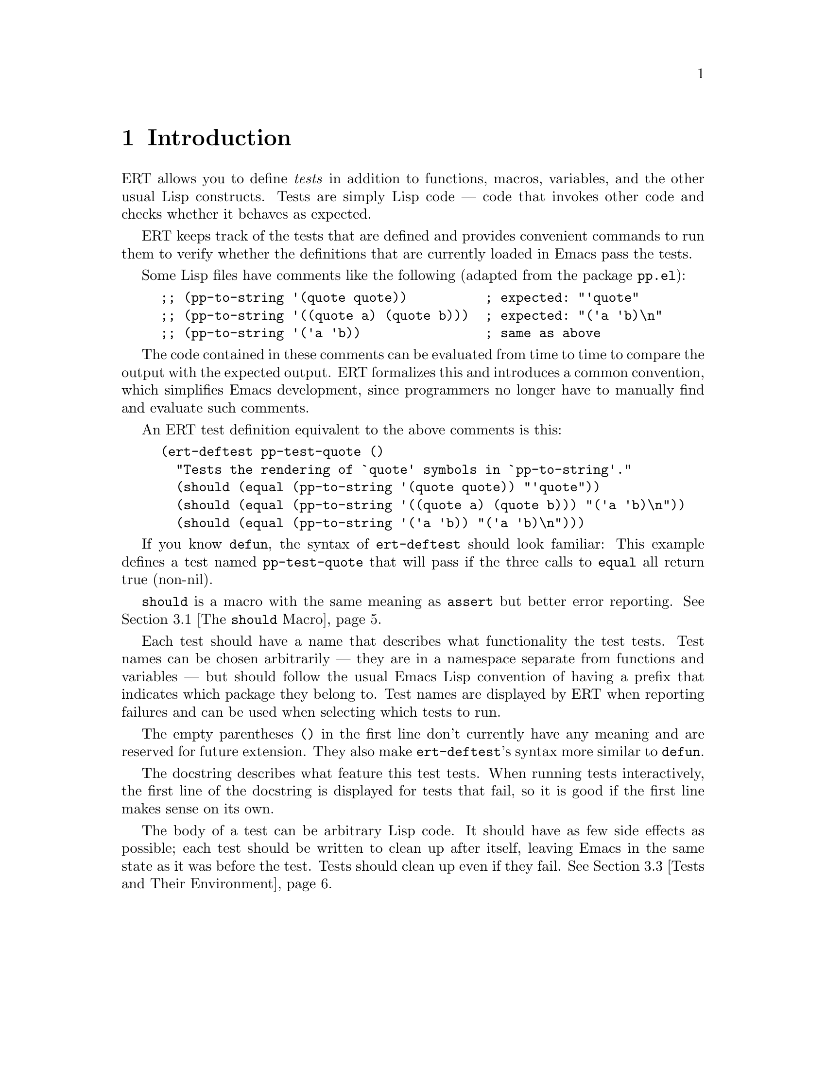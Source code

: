\input texinfo
@c %**start of header
@setfilename ../../info/ert
@settitle Emacs Lisp Regression Testing
@c %**end of header

@dircategory Emacs
@direntry
* ERT: (ert).        Emacs Lisp Regression Testing.
@end direntry

@copying
Copyright @copyright{} 2008 Phil Hagelberg
Copyright @copyright{} 2010 Christian M. Ohler

@quotation
Permission is granted to copy, distribute and/or modify this document
under the terms of the GNU Free Documentation License, Version 1.2 or
any later version published by the Free Software Foundation; with no
Invariant Sections, with no Front-Cover Texts, and with no Back-Cover
Texts.
@end quotation
@end copying

@node Top, Introduction, (dir), (dir)
@top ERT: Emacs Lisp Regression Testing

ERT is a tool for automated testing in Emacs Lisp.  Its main features
are facilities for defining tests, running them and reporting the
results, and for debugging test failures interactively.

ERT is similar to tools for other environments such as JUnit, but has
unique features that take advantage of the dynamic and interactive
nature of Emacs.  Despite its name, it works well both for test-driven
development (see
@url{http://en.wikipedia.org/wiki/Test-driven_development}) and for
traditional software development methods.

@menu
* Introduction::                A simple example of an ERT test.
* How to Run Tests::            Run tests in your Emacs or from the command line.
* How to Write Tests::          How to add tests to your Emacs Lisp code.
* How to Debug Tests::          What to do if a test fails.
* Extending ERT::               ERT is extensible in several ways.
* Other Testing Concepts::      Features not in ERT.

@detailmenu
 --- The Detailed Node Listing ---

How to Run Tests

* Running Tests Interactively::  Run tests in your current Emacs.
* Running Tests in Batch Mode::  Run tests in emacs -Q.
* Test Selectors::              Choose which tests to run.

How to Write Tests

* The @code{should} Macro::     A powerful way to express assertions.
* Expected Failures::           Tests for known bugs.
* Tests and Their Environment::  Don't depend on customizations; no side effects.
* Useful Techniques::           Some examples.

How to Debug Tests

* Understanding Explanations::  How ERT gives details on why an assertion failed.
* Interactive Debugging::       Tools available in the ERT results buffer.

Extending ERT

* Defining Explanation Functions::  Teach ERT about more predicates.
* Low-Level Functions for Working with Tests::  Use ERT's data for your purposes.

Other Testing Concepts

* Mocks and Stubs::             Stubbing out code that is irrelevant to the test.
* Fixtures and Test Suites::    How ERT differs from tools for other languages.

@end detailmenu
@end menu

@node Introduction, How to Run Tests, Top, Top
@chapter Introduction

ERT allows you to define @emph{tests} in addition to functions,
macros, variables, and the other usual Lisp constructs.  Tests are
simply Lisp code --- code that invokes other code and checks whether
it behaves as expected.

ERT keeps track of the tests that are defined and provides convenient
commands to run them to verify whether the definitions that are
currently loaded in Emacs pass the tests.

Some Lisp files have comments like the following (adapted from the
package @code{pp.el}):

@lisp
;; (pp-to-string '(quote quote))          ; expected: "'quote"
;; (pp-to-string '((quote a) (quote b)))  ; expected: "('a 'b)\n"
;; (pp-to-string '('a 'b))                ; same as above
@end lisp

The code contained in these comments can be evaluated from time to
time to compare the output with the expected output.  ERT formalizes
this and introduces a common convention, which simplifies Emacs
development, since programmers no longer have to manually find and
evaluate such comments.

An ERT test definition equivalent to the above comments is this:

@lisp
(ert-deftest pp-test-quote ()
  "Tests the rendering of `quote' symbols in `pp-to-string'."
  (should (equal (pp-to-string '(quote quote)) "'quote"))
  (should (equal (pp-to-string '((quote a) (quote b))) "('a 'b)\n"))
  (should (equal (pp-to-string '('a 'b)) "('a 'b)\n")))
@end lisp

If you know @code{defun}, the syntax of @code{ert-deftest} should look
familiar: This example defines a test named @code{pp-test-quote} that
will pass if the three calls to @code{equal} all return true
(non-nil).

@code{should} is a macro with the same meaning as @code{assert} but
better error reporting.  @xref{The @code{should} Macro}.

Each test should have a name that describes what functionality the
test tests.  Test names can be chosen arbitrarily --- they are in a
namespace separate from functions and variables --- but should follow
the usual Emacs Lisp convention of having a prefix that indicates
which package they belong to.  Test names are displayed by ERT when
reporting failures and can be used when selecting which tests to run.

The empty parentheses @code{()} in the first line don't currently have
any meaning and are reserved for future extension.  They also make
@code{ert-deftest}'s syntax more similar to @code{defun}.

The docstring describes what feature this test tests.  When running
tests interactively, the first line of the docstring is displayed for
tests that fail, so it is good if the first line makes sense on its
own.

The body of a test can be arbitrary Lisp code.  It should have as few
side effects as possible; each test should be written to clean up
after itself, leaving Emacs in the same state as it was before the
test.  Tests should clean up even if they fail.  @xref{Tests and Their
Environment}.


@node  How to Run Tests, How to Write Tests, Introduction, Top
@chapter How to Run Tests

You can run tests either in the Emacs you are working in, or on the
command line in a separate Emacs process in batch mode (i.e., with no
user interface).  The former mode is convenient during interactive
development, the latter is useful to make sure that tests pass
independently of your customizations, allows tests to be invoked from
makefiles and scripts to be written that run tests in several
different Emacs versions.

@menu
* Running Tests Interactively::  Run tests in your current Emacs.
* Running Tests in Batch Mode::  Run tests in emacs -Q.
* Test Selectors::              Choose which tests to run.
@end menu


@node Running Tests Interactively, Running Tests in Batch Mode, How to Run Tests, How to Run Tests
@section Running Tests Interactively

You can run the tests that are currently defined in your Emacs with
the command @kbd{@kbd{M-x} ert @kbd{RET} t @kbd{RET}}.  ERT will pop
up a new buffer, the ERT results buffer, showing the results of the
tests run.  It looks like this:

@example
Selector: t
Passed: 31
Failed: 2 (2 unexpected)
Total:  33/33

Started at:   2008-09-11 08:39:25-0700
Finished.
Finished at:  2008-09-11 08:39:27-0700

FF...............................

F addition-test
    (ert-test-failed
     ((should
       (=
        (+ 1 2)
        4))
      :form
      (= 3 4)
      :value nil))

F list-test
    (ert-test-failed
     ((should
       (equal
        (list 'a 'b 'c)
        '(a b d)))
      :form
      (equal
       (a b c)
       (a b d))
      :value nil :explanation
      (list-elt 2
                (different-atoms c d))))
@end example

At the top, there is a summary of the results: We ran all tests in the
current Emacs (@code{Selector: t}), 31 of them passed, and 2 failed
unexpectedly.  @xref{Expected Failures}, for an explanation of the
term @emph{unexpected} in this context.

The line of dots and @code{F}s is a progress bar where each character
represents one test; it fills while the tests are running.  A dot
means that the test passed, an @code{F} means that it failed.  Below
the progress bar, ERT shows details about each test that had an
unexpected result.  In the example above, there are two failures, both
due to failed @code{should} forms.  @xref{Understanding Explanations},
for more details.

In the ERT results buffer, @kbd{TAB} and @kbd{S-TAB} cycle between
buttons.  Each name of a function or macro in this buffer is a button;
moving point to it and typing @kbd{RET} jumps to its definition.

Pressing @kbd{r} re-runs the test near point on its own.  Pressing
@kbd{d} re-runs it with the debugger enabled.  @kbd{.} jumps to the
definition of the test near point (@kbd{RET} has the same effect if
point is on the name of the test).  On a failed test, @kbd{b} shows
the backtrace of the failure.

@kbd{l} shows the list of @code{should} forms executed in the test.
If any messages were generated (with the Lisp function @code{message})
in a test or any of the code that it invoked, @kbd{m} will show them.

By default, long expressions in the failure details are abbreviated
using @code{print-length} and @code{print-level}.  Pressing @kbd{L}
while point is on a test failure will increase the limits to show more
of the expression.


@node Running Tests in Batch Mode, Test Selectors, Running Tests Interactively, How to Run Tests
@section Running Tests in Batch Mode

ERT supports automated invocations from the command line or from
scripts or makefiles.  There are two functions for this purpose,
@code{ert-run-tests-batch} and @code{ert-run-tests-batch-and-exit}.
They can be used like this:

@example
emacs -batch -L /path/to/ert -l ert-batch.el -l my-tests.el -f ert-run-tests-batch-and-exit
@end example

This command will start up Emacs in batch mode, load ERT, load
@code{my-tests.el}, and run all tests defined in it.  It will exit
with a zero exit status if all tests passed, or nonzero if any tests
failed or if anything else went wrong.  It will also print progress
messages and error diagnostics to standard output.

You may need additional @code{-L} flags to ensure that
@code{my-tests.el} and all the files that it requires are on your
@code{load-path}.


@node Test Selectors,  , Running Tests in Batch Mode, How to Run Tests
@section Test Selectors

Functions like @code{ert} accept a @emph{test selector}, a Lisp
expression specifying a set of tests.  Test selector syntax is similar
to Common Lisp's type specifier syntax:

@itemize
@item @code{nil} selects no tests.
@item @code{t} selects all tests.
@item @code{:new} selects all tests that have not been run yet.
@item @code{:failed} and @code{:passed} select tests according to their most recent result.
@item @code{:expected}, @code{:unexpected} select tests according to their most recent result.
@item A string selects all tests that have a name that matches the string, a regexp.
@item A test selects that test.
@item A symbol selects the test that the symbol names.
@item @code{(member TESTS...)} selects TESTS, a list of tests or symbols naming tests.
@item @code{(eql TEST)} selects TEST, a test or a symbol naming a test.
@item @code{(and SELECTORS...)} selects the tests that match all SELECTORS.
@item @code{(or SELECTORS...)} selects the tests that match any SELECTOR.
@item @code{(not SELECTOR)} selects all tests that do not match SELECTOR.
@item @code{(tag TAG)} selects all tests that have TAG on their tags list.
@item @code{(satisfies PREDICATE)} Selects all tests that satisfy PREDICATE.
@end itemize

Selectors that are frequently useful when selecting tests to run
include @code{t} to run all tests that are currently defined in Emacs,
@code{"^foo-"} to run all tests in package @code{foo} --- this assumes
that package @code{foo} uses the prefix @code{foo-} for its test names
---, result-based selectors such as @code{(or :new :unexpected)} to
run all tests that have either not run yet or that had an unexpected
result in the last run, and tag-based selectors such as @code{(not
(tag :causes-redisplay))} to run all tests that are not tagged
@code{:causes-redisplay}.


@node How to Write Tests, How to Debug Tests, How to Run Tests, Top
@chapter How to Write Tests

ERT lets you define tests in the same way you define functions.  You
can type @code{ert-deftest} forms in a buffer and evaluate them there
with @code{eval-defun} or @code{compile-defun}, or you can save the
file and load it, optionally byte-compiling it first.

Just like @code{find-function} is only able to find where a function
was defined if the function was loaded from a file, ERT is only able
to find where a test was defined if the test was loaded from a file.


@menu
* The @code{should} Macro::     A powerful way to express assertions.
* Expected Failures::           Tests for known bugs.
* Tests and Their Environment::  Don't depend on customizations; no side effects.
* Useful Techniques::           Some examples.
@end menu

@node The @code{should} Macro, Expected Failures, How to Write Tests, How to Write Tests
@section The @code{should} Macro

Test bodies can include arbitrary code; but to be useful, they need to
have checks whether the code being tested (or @emph{code under test})
does what it is supposed to do.  The macro @code{should} is similar to
@code{assert} from the cl package, but analyzes its argument form and
records information that ERT can display to help debugging.

This test definition

@lisp
(ert-deftest addition-test ()
  (should (= (+ 1 2) 4)))
@end lisp

will produce this output when run via @kbd{M-x ert}:

@example
F addition-test
    (ert-test-failed
     ((should
       (=
        (+ 1 2)
        4))
      :form
      (= 3 4)
      :value nil))
@end example

In this example, @code{should} recorded the fact that (= (+ 1 2) 4)
reduced to (= 3 4) before it reduced to nil.  When debugging why the
test failed, it helps to know that the function @code{+} returned 3
here.  ERT records the return value for any predicate called directly
within @code{should}.

In addition to @code{should}, ERT provides @code{should-not}, which
checks that the predicate returns nil, and @code{should-error}, which
checks that the form called within it signals an error.  An example
use of @code{should-error}:

@lisp
(ert-deftest test-divide-by-zero ()
  (should-error (/ 1 0)
                :type 'arith-error))
@end lisp

This checks that dividing one by zero signals an error of type
@code{arith-error}.  The @code{:type} argument to @code{should-error}
is optional; if absent, any type of error is accepted.

There is no @code{should-not-error} macro since tests that signal an
error fail anyway, so @code{should-not-error} is effectively the
default.

@xref{Understanding Explanations}, for more details on what
@code{should} reports.


@node Expected Failures, Tests and Their Environment, The @code{should} Macro, How to Write Tests
@section Expected Failures

Some bugs are complicated to fix or not very important and are left as
@emph{known bugs}.  If there is a test case that triggers the bug and
fails, ERT will alert you of this failure every time you run all
tests.  For known bugs, this alert is a distraction.  The way to
suppress it is to add @code{:expected-result :failed} to the test
definition:

@lisp
(ert-deftest future-bug ()
  "Test `time-forward' with negative arguments.
Since this functionality isn't implemented yet, the test is known to fail."
  :expected-result :failed
  (time-forward -1))
@end lisp

ERT will still display a small @code{f} in the progress bar as a
reminder that there is a known bug, and will count the test as failed,
but it will be quiet about it otherwise.

An alternative to marking the test as a known failure this way is to
delete the test.  This is a good idea if there is no intent to fix it,
i.e., if the behavior that was formerly considered a bug has become an
accepted feature.

In general, however, it can be useful to keep tests that are known to
fail.  If someone wants to fix the bug, they will have a very good
starting point: an automated test case that reproduces the bug.  This
makes it much easier to fix the bug, demonstrate that it is fixed, and
prevent future regressions.

ERT displays the same kind of alerts for tests that pass unexpectedly
that it displays for unexpected failures.  This way, if you make code
changes that happen to fix a bug that you weren't aware of, you will
know to remove the @code{:expected-result} clause of that test and
close the corresponding bug report, if any.

Since @code{:expected-result} evaluates its argument when the test is
loaded, tests can be marked as known failures only on certain Emacs
versions, specific architectures, etc.:

@lisp
(ert-deftest foo ()
  "A test that is expected to fail on Emacs 23 but succeed elsewhere."
  :expected-result (if (string-match "GNU Emacs 23[.]" (emacs-version))
                       :failed
                     :passed)
  ...)
@end lisp


@node Tests and Their Environment, Useful Techniques, Expected Failures, How to Write Tests
@section Tests and Their Environment

The outcome of running a test should not depend on the current state
of the environment, and each test should leave its environment in the
same state it found it in.  In particular, a test should not depend on
any Emacs customization variables or hooks, and if it has to make any
changes to Emacs' state or state external to Emacs such as the file
system, it should undo these changes before it returns, regardless of
whether it passed or failed.

Tests should not depend on the environment because any such
dependencies can make the test brittle or lead to failures that occur
only under certain circumstances and are hard to reproduce.  Of
course, the code under test may have settings that affect its
behavior.  In that case, it is best to make the test @code{let}-bind
all such settings variables to set up a specific configuration for the
duration of the test.  The test can also set up a number of different
configurations and run the code under test with each.

Tests that have side effects on their environment should restore it to
its original state because any side effects that persist after the
test can disrupt the workflow of the programmer running the tests.  If
the code under test has side effects on Emacs' current state, such as
on the current buffer or window configuration, the test should create
a temporary buffer for the code to manipulate (using
@code{with-temp-buffer}), or save and restore the window configuration
(using @code{save-window-excursion}), respectively.  For aspects of
the state that can not be preserved with such macros, cleanup should
be performed with @code{unwind-protect}, to ensure that the cleanup
occurs even if the test fails.

An exception to this are messages that the code under test prints with
@code{message} and similar logging; tests should not bother restoring
the @code{*Message*} buffer to its original state.

The above guidelines imply that tests should avoid calling highly
customizable commands such as @code{find-file}, except, of course, if
such commands are what they want to test.  The exact behavior of
@code{find-file} depends on many settings such as
@code{find-file-wildcards}, @code{enable-local-variables}, and
@code{auto-mode-alist}.  It is difficult to write a meaningful test if
its behavior can be affected by so many external factors.  Also,
@code{find-file} has side effects that are hard to predict and thus
hard to undo: It may create a new buffer or may reuse an existing
buffer if one is already visiting the requested file; and it runs
@code{find-file-hook}, which can have arbitrary side effects.

Instead, it is better to use lower-level mechanisms with simple and
predictable semantics like @code{with-temp-buffer}, @code{insert} or
@code{insert-file-contents-literally}, and activating the desired mode
by calling the corresponding function directly --- after binding the
hook variables to nil.  This avoids the above problems.


@node Useful Techniques,  , Tests and Their Environment, How to Write Tests
@section Useful Techniques when Writing Tests

Testing simple functions that have no side effects and no dependencies
on their environment is easy.  Such tests often look like this:

@lisp
(ert-deftest ert-test-mismatch ()
  (should (eql (ert--mismatch "" "") nil))
  (should (eql (ert--mismatch "" "a") 0))
  (should (eql (ert--mismatch "a" "a") nil))
  (should (eql (ert--mismatch "ab" "a") 1))
  (should (eql (ert--mismatch "Aa" "aA") 0))
  (should (eql (ert--mismatch '(a b c) '(a b d)) 2)))
@end lisp

This test calls the function @code{ert--mismatch} several times with
various combinations of arguments and compares the return value to the
expected return value.  (Some programmers prefer @code{(should (eql
EXPECTED ACTUAL))} over the @code{(should (eql ACTUAL EXPECTED))}
shown here.  ERT works either way.)

Here's a more complicated test:

@lisp
(ert-deftest ert-test-record-backtrace ()
  (let ((test (make-ert-test :body (lambda () (ert-fail "foo")))))
    (let ((result (ert-run-test test)))
      (should (ert-test-failed-p result))
      (with-temp-buffer
        (ert--print-backtrace (ert-test-failed-backtrace result))
        (goto-char (point-min))
        (end-of-line)
        (let ((first-line (buffer-substring-no-properties (point-min) (point))))
          (should (equal first-line "  signal(ert-test-failed (\"foo\"))")))))))
@end lisp

This test creates a test object using @code{make-ert-test} whose body
will immediately signal failure.  It then runs that test and asserts
that it fails.  Then, it creates a temporary buffer and invokes
@code{ert--print-backtrace} to print the backtrace of the failed test
to the current buffer.  Finally, it extracts the first line from the
buffer and asserts that it matches what we expect.  It uses
@code{buffer-substring-no-properties} and @code{equal} to ignore text
properties; for a test that takes properties into account,
@code{buffer-substring} and @code{ert-equal-including-properties}
could be used instead.

The reason why this test only checks the first line of the backtrace
is that the remainder of the backtrace is dependent on ERT's internals
as well as whether the code is running interpreted or compiled.  By
looking only at the first line, the test checks a useful property
--- that the backtrace correctly captures the call to @code{signal} that
results from the call to @code{ert-fail} --- without being brittle.

This example also shows that writing tests is much easier if the code
under test was structured with testing in mind.

For example, if @code{ert-run-test} accepted only symbols that name
tests rather than test objects, the test would need a name for the
failing test, which would have to be a temporary symbol generated with
@code{make-symbol}, to avoid side effects on Emacs' state.  Choosing
the right interface for @code{ert-run-tests} allows the test to be
simpler.

Similarly, if @code{ert--print-backtrace} printed the backtrace to a
buffer with a fixed name rather than the current buffer, it would be
much harder for the test to undo the side effect.  Of course, some
code somewhere needs to pick the buffer name.  But that logic is
independent of the logic that prints backtraces, and keeping them in
separate functions allows us to test them independently.

A lot of code that you will encounter in Emacs was not written with
testing in mind.  Sometimes, the easiest way to write tests for such
code is to restructure the code slightly to provide better interfaces
for testing.  Usually, this makes the interfaces easier to use as
well.


@node How to Debug Tests, Extending ERT, How to Write Tests, Top
@chapter How to Debug Tests

This section describes how to use ERT's features to understand why
a test failed.


@menu
* Understanding Explanations::  How ERT gives details on why an assertion failed.
* Interactive Debugging::       Tools available in the ERT results buffer.
@end menu


@node Understanding Explanations, Interactive Debugging, How to Debug Tests, How to Debug Tests
@section Understanding Explanations

Failed @code{should} forms are reported like this:

@example
F addition-test
    (ert-test-failed
     ((should
       (=
        (+ 1 2)
        4))
      :form
      (= 3 4)
      :value nil))
@end example

ERT shows what the @code{should} expression looked like and what
values its subexpressions had: The source code of the assertion was
@code{(should (= (+ 1 2) 4))}, which applied the function @code{=} to
the arguments @code{3} and @code{4}, resulting in the value
@code{nil}.  In this case, the test is wrong; it should expect 3
rather than 4.

If a predicate like @code{equal} is used with @code{should}, ERT
provides a so-called @emph{explanation}:

@example
F list-test
    (ert-test-failed
     ((should
       (equal
        (list 'a 'b 'c)
        '(a b d)))
      :form
      (equal
       (a b c)
       (a b d))
      :value nil :explanation
      (list-elt 2
                (different-atoms c d))))
@end example

In this case, the function @code{equal} was applied to the arguments
@code{(a b c)} and @code{(a b d)}.  ERT's explanation shows that
the item at index 2 differs between the two lists; in one list, it is
the atom c, in the other, it is the atom d.

In simple examples like the above, the explanation is unnecessary.
But in cases where the difference is not immediately apparent, it can
save time:

@example
F test1
    (ert-test-failed
     ((should
       (equal x y))
      :form
      (equal a a)
      :value nil :explanation
      (different-symbols-with-the-same-name a a)))
@end example

ERT only provides explanations for predicates that have an explanation
function registered.  @xref{Defining Explanation Functions}.


@node Interactive Debugging,  , Understanding Explanations, How to Debug Tests
@section Interactive Debugging

Debugging failed tests works essentially the same way as debugging any
other problems with Lisp code.  Here are a few tricks specific to
tests:

@itemize
@item Re-run the failed test a few times to see if it fails in the same way
each time.  It's good to find out whether the behavior is
deterministic before spending any time looking for a cause.  In the
ERT results buffer, @kbd{r} re-runs the selected test.

@item Use @kbd{.} to jump to the source code of the test to find out what
exactly it does.  Perhaps the test is broken rather than the code
under test.

@item If the test contains a series of @code{should} forms and you can't
tell which one failed, use @kbd{l}, which shows you the list of all
@code{should} forms executed during the test before it failed.

@item Use @kbd{b} to view the backtrace.  You can also use @kbd{d} to re-run
the test with debugging enabled, this will enter the debugger and show
the backtrace as well; but the top few frames shown there will not be
relevant to you since they are ERT's own debugger hook.  @kbd{b}
strips them out, so it is more convenient.

@item If the test or the code under testing prints messages using
@code{message}, use @kbd{m} to see what messages it printed before it
failed.  This can be useful to figure out how far it got.

@item You can instrument tests for debugging the same way you instrument
@code{defun}s for debugging --- go to the source code of the test and
type @kbd{@kbd{C-u} @kbd{C-M-x}}.  Then, go back to the ERT buffer and
re-run the test with @kbd{r} or @kbd{d}.

@item If you have been editing and rearranging tests, it is possible that
ERT remembers an old test that you have since renamed or removed ---
renamings or removals of definitions in the source code leave around a
stray definition under the old name in the running process, this is a
common problem in Lisp.  In such a situation, hit @kbd{D} to let ERT
forget about the obsolete test.
@end itemize


@node Extending ERT, Other Testing Concepts, How to Debug Tests, Top
@chapter Extending ERT

There are several ways to add functionality to ERT.

@menu
* Defining Explanation Functions::  Teach ERT about more predicates.
* Low-Level Functions for Working with Tests::  Use ERT's data for your purposes.
@end menu


@node Defining Explanation Functions, Low-Level Functions for Working with Tests, Extending ERT, Extending ERT
@section Defining Explanation Functions

The explanation function for a predicate is a function that takes the
same arguments as the predicate and returns an @emph{explanation}.
The explanation should explain why the predicate, when invoked with
the arguments given to the explanation function, returns the value
that it returns.  The explanation can be any object but should have a
comprehensible printed representation.  If the return value of the
predicate needs no explanation for a given list of arguments, the
explanation function should return nil.

To associate an explanation function with a predicate, add the
property @code{ert-explainer} to the symbol that names the predicate.
The value of the property should be the symbol that names the
explanation function.


@node Low-Level Functions for Working with Tests,  , Defining Explanation Functions, Extending ERT
@section Low-Level Functions for Working with Tests

Both @code{ert-run-tests-interactively} and @code{ert-run-tests-batch}
are implemented on top of the lower-level test handling code in
@code{ert.el} and @code{ert-run.el}.

If you want to write code that works with ERT tests, you should take a
look at this lower-level code.  Symbols that start with @code{ert--}
are internal to ERT, those that start with @code{ert-} but not
@code{ert--} are meant to be usable by other code.  But there is no
mature API yet.

Contributions to ERT are welcome.


@node Other Testing Concepts,  , Extending ERT, Top
@chapter Other Testing Concepts

For information on mocks, stubs, fixtures, or test suites, see below.


@menu
* Mocks and Stubs::             Stubbing out code that is irrelevant to the test.
* Fixtures and Test Suites::    How ERT differs from tools for other languages.
@end menu

@node Mocks and Stubs, Fixtures and Test Suites, Other Testing Concepts, Other Testing Concepts
@section Other Tools for Emacs Lisp

Stubbing out functions or using so-called @emph{mocks} can make it
easier to write tests.  See
@url{http://en.wikipedia.org/wiki/Mock_object} for an explanation of
the corresponding concepts in object-oriented languages.

ERT does not have built-in support for mocks or stubs.  The package
@code{el-mock} (see @url{http://www.emacswiki.org/emacs/el-mock.el})
offers mocks for Emacs Lisp and can be used in conjunction with ERT.


@node Fixtures and Test Suites,  , Mocks and Stubs, Other Testing Concepts
@section Fixtures and Test Suites

In many ways, ERT is similar to frameworks for other languages like
SUnit or JUnit.  However, two features commonly found in such
frameworks are notably absent from ERT: fixtures and test suites.

Fixtures, as used e.g. in SUnit or JUnit, are mainly used to provide
an environment for a set of tests, and consist of set-up and tear-down
functions.

While fixtures are a useful syntactic simplification in other
languages, this does not apply to Lisp, where higher-order functions
and `unwind-protect' are available.  One way to implement and use a
fixture in ERT is

@lisp
(defun my-fixture (body)
  (unwind-protect
      (progn [set up]
             (funcall body))
    [tear down]))

(ert-deftest my-test ()
  (my-fixture
   (lambda ()
     [test code])))
@end lisp

(Another way would be a @code{with-my-fixture} macro.)  This solves
the set-up and tear-down part, and additionally allows any test
to use any combination of fixtures, so it is more flexible than what
other tools typically allow.

If the test needs access to the environment the fixture sets up, the
fixture can be modified to pass arguments to the body.

These are well-known Lisp techniques.  Special syntax for them could
be added but would provide only a minor simplification.

(If you are interested in such syntax, note that splitting set-up and
tear-down into separate functions, like *Unit tools usually do, makes
it impossible to establish dynamic `let' bindings as part of the
fixture.  So, blindly imitating the way fixtures are implemented in
other languages would be counter-productive in Lisp.)

The purpose of test suites is to group related tests together.

The most common use of this is to run just the tests for one
particular module.  Since symbol prefixes are the usual way of
separating module namespaces in Emacs Lisp, test selectors already
solve this by allowing regexp matching on test names; e.g., the
selector "^ert-" selects ERT's self-tests.

Other uses include grouping tests by their expected execution time to
run quick tests during interactive development and slow tests less
frequently.  This can be achieved with the @code{:tag} argument to
@code{ert-deftest} and @code{tag} test selectors.

@bye

@c  LocalWords:  ERT Hagelberg Ohler JUnit namespace docstring ERT's
@c  LocalWords:  backtrace makefiles workflow backtraces API SUnit
@c  LocalWords:  subexpressions

